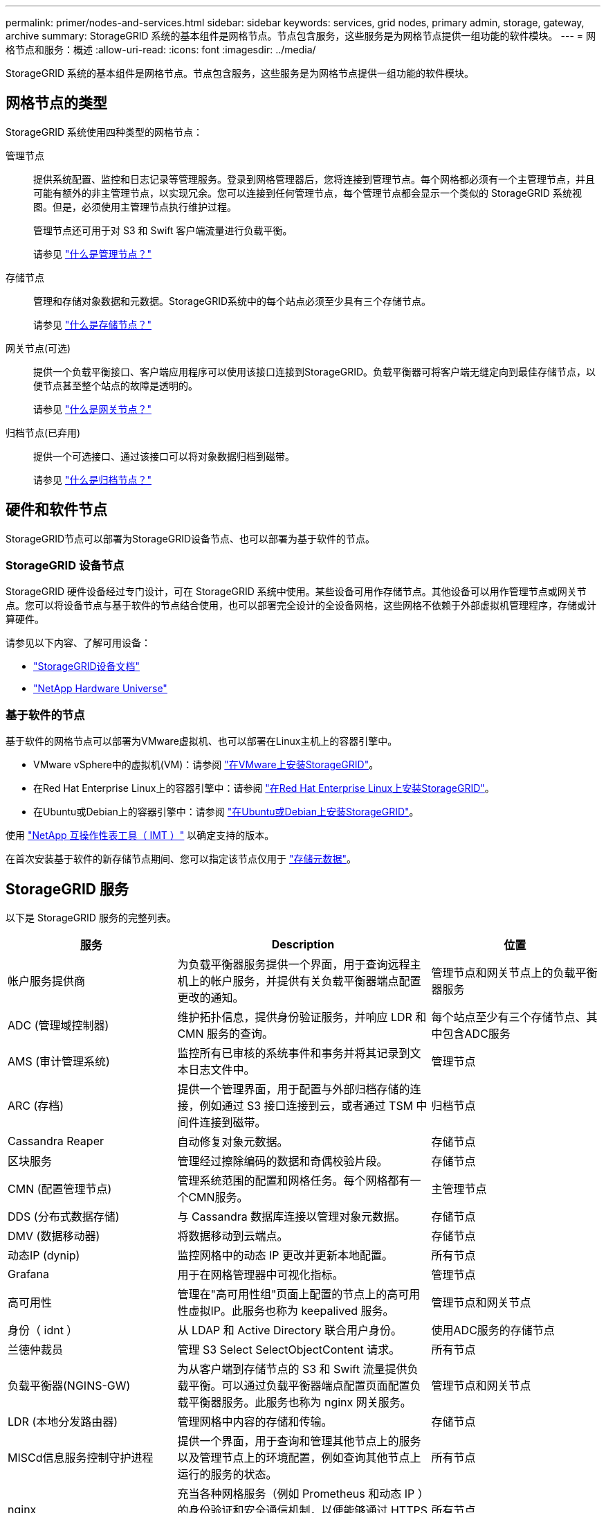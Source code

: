 ---
permalink: primer/nodes-and-services.html 
sidebar: sidebar 
keywords: services, grid nodes, primary admin, storage, gateway, archive 
summary: StorageGRID 系统的基本组件是网格节点。节点包含服务，这些服务是为网格节点提供一组功能的软件模块。 
---
= 网格节点和服务：概述
:allow-uri-read: 
:icons: font
:imagesdir: ../media/


[role="lead"]
StorageGRID 系统的基本组件是网格节点。节点包含服务，这些服务是为网格节点提供一组功能的软件模块。



== 网格节点的类型

StorageGRID 系统使用四种类型的网格节点：

管理节点:: 提供系统配置、监控和日志记录等管理服务。登录到网格管理器后，您将连接到管理节点。每个网格都必须有一个主管理节点，并且可能有额外的非主管理节点，以实现冗余。您可以连接到任何管理节点，每个管理节点都会显示一个类似的 StorageGRID 系统视图。但是，必须使用主管理节点执行维护过程。
+
--
管理节点还可用于对 S3 和 Swift 客户端流量进行负载平衡。

请参见 link:what-admin-node-is.html["什么是管理节点？"]

--
存储节点:: 管理和存储对象数据和元数据。StorageGRID系统中的每个站点必须至少具有三个存储节点。
+
--
请参见 link:what-storage-node-is.html["什么是存储节点？"]

--
网关节点(可选):: 提供一个负载平衡接口、客户端应用程序可以使用该接口连接到StorageGRID。负载平衡器可将客户端无缝定向到最佳存储节点，以便节点甚至整个站点的故障是透明的。
+
--
请参见 link:what-gateway-node-is.html["什么是网关节点？"]

--
归档节点(已弃用):: 提供一个可选接口、通过该接口可以将对象数据归档到磁带。
+
--
请参见 link:what-archive-node-is.html["什么是归档节点？"]

--




== 硬件和软件节点

StorageGRID节点可以部署为StorageGRID设备节点、也可以部署为基于软件的节点。



=== StorageGRID 设备节点

StorageGRID 硬件设备经过专门设计，可在 StorageGRID 系统中使用。某些设备可用作存储节点。其他设备可以用作管理节点或网关节点。您可以将设备节点与基于软件的节点结合使用，也可以部署完全设计的全设备网格，这些网格不依赖于外部虚拟机管理程序，存储或计算硬件。

请参见以下内容、了解可用设备：

* https://docs.netapp.com/us-en/storagegrid-appliances/["StorageGRID设备文档"^]
* https://hwu.netapp.com["NetApp Hardware Universe"^]




=== 基于软件的节点

基于软件的网格节点可以部署为VMware虚拟机、也可以部署在Linux主机上的容器引擎中。

* VMware vSphere中的虚拟机(VM)：请参阅 link:../vmware/index.html["在VMware上安装StorageGRID"]。
* 在Red Hat Enterprise Linux上的容器引擎中：请参阅 link:../rhel/index.html["在Red Hat Enterprise Linux上安装StorageGRID"]。
* 在Ubuntu或Debian上的容器引擎中：请参阅 link:../ubuntu/index.html["在Ubuntu或Debian上安装StorageGRID"]。


使用 https://imt.netapp.com/matrix/#welcome["NetApp 互操作性表工具（ IMT ）"^] 以确定支持的版本。

在首次安装基于软件的新存储节点期间、您可以指定该节点仅用于 link:../primer/what-storage-node-is.html#types-of-storage-nodes["存储元数据"]。



== StorageGRID 服务

以下是 StorageGRID 服务的完整列表。

[cols="2a,3a,2a"]
|===
| 服务 | Description | 位置 


 a| 
帐户服务提供商
 a| 
为负载平衡器服务提供一个界面，用于查询远程主机上的帐户服务，并提供有关负载平衡器端点配置更改的通知。
 a| 
管理节点和网关节点上的负载平衡器服务



 a| 
ADC (管理域控制器)
 a| 
维护拓扑信息，提供身份验证服务，并响应 LDR 和 CMN 服务的查询。
 a| 
每个站点至少有三个存储节点、其中包含ADC服务



 a| 
AMS (审计管理系统)
 a| 
监控所有已审核的系统事件和事务并将其记录到文本日志文件中。
 a| 
管理节点



 a| 
ARC (存档)
 a| 
提供一个管理界面，用于配置与外部归档存储的连接，例如通过 S3 接口连接到云，或者通过 TSM 中间件连接到磁带。
 a| 
归档节点



 a| 
Cassandra Reaper
 a| 
自动修复对象元数据。
 a| 
存储节点



 a| 
区块服务
 a| 
管理经过擦除编码的数据和奇偶校验片段。
 a| 
存储节点



 a| 
CMN (配置管理节点)
 a| 
管理系统范围的配置和网格任务。每个网格都有一个CMN服务。
 a| 
主管理节点



 a| 
DDS (分布式数据存储)
 a| 
与 Cassandra 数据库连接以管理对象元数据。
 a| 
存储节点



 a| 
DMV (数据移动器)
 a| 
将数据移动到云端点。
 a| 
存储节点



 a| 
动态IP (dynip)
 a| 
监控网格中的动态 IP 更改并更新本地配置。
 a| 
所有节点



 a| 
Grafana
 a| 
用于在网格管理器中可视化指标。
 a| 
管理节点



 a| 
高可用性
 a| 
管理在"高可用性组"页面上配置的节点上的高可用性虚拟IP。此服务也称为 keepalived 服务。
 a| 
管理节点和网关节点



 a| 
身份（ idnt ）
 a| 
从 LDAP 和 Active Directory 联合用户身份。
 a| 
使用ADC服务的存储节点



 a| 
兰德仲裁员
 a| 
管理 S3 Select SelectObjectContent 请求。
 a| 
所有节点



 a| 
负载平衡器(NGINS-GW)
 a| 
为从客户端到存储节点的 S3 和 Swift 流量提供负载平衡。可以通过负载平衡器端点配置页面配置负载平衡器服务。此服务也称为 nginx 网关服务。
 a| 
管理节点和网关节点



 a| 
LDR (本地分发路由器)
 a| 
管理网格中内容的存储和传输。
 a| 
存储节点



 a| 
MISCd信息服务控制守护进程
 a| 
提供一个界面，用于查询和管理其他节点上的服务以及管理节点上的环境配置，例如查询其他节点上运行的服务的状态。
 a| 
所有节点



 a| 
nginx
 a| 
充当各种网格服务（例如 Prometheus 和动态 IP ）的身份验证和安全通信机制，以便能够通过 HTTPS API 与其他节点上的服务进行通信。
 a| 
所有节点



 a| 
nginx 网关
 a| 
为负载平衡器服务供电。
 a| 
管理节点和网关节点



 a| 
NMS (网络管理系统)
 a| 
为通过网格管理器显示的监控，报告和配置选项提供电源。
 a| 
管理节点



 a| 
持久性
 a| 
管理根磁盘上需要在重新启动后持续存在的文件。
 a| 
所有节点



 a| 
Prometheus
 a| 
从所有节点上的服务收集时间序列指标。
 a| 
管理节点



 a| 
RSM (复制状态机)
 a| 
确保平台服务请求发送到其各自的端点。
 a| 
使用ADC服务的存储节点



 a| 
SSM (服务器状态监控器)
 a| 
监控硬件状况并向 NMS 服务报告。
 a| 
每个网格节点上都有一个实例



 a| 
跟踪收集器
 a| 
执行跟踪收集以收集信息以供技术支持使用。跟踪收集器服务使用开源Jaeger软件。
 a| 
管理节点

|===
